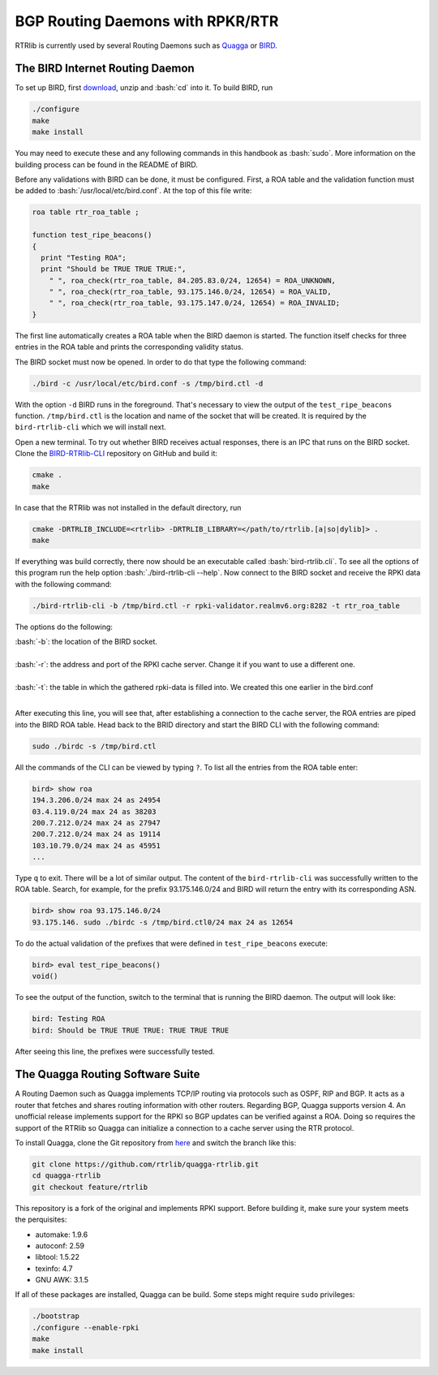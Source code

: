 BGP Routing Daemons with RPKR/RTR
=================================

RTRlib is currently used by several Routing Daemons such as `Quagga <http://www.nongnu.org/quagga/>`_ or `BIRD <http://bird.network.cz/>`_.

The BIRD Internet Routing Daemon
--------------------------------

.. role:: bash(code)
  :language: bash

To set up BIRD, first `download <http://bird.network.cz/?download>`_, unzip and :bash:`cd` into it. To build BIRD, run

.. code-block:: bash

  ./configure
  make
  make install

You may need to execute these and any following commands in this handbook as :bash:`sudo`. More information on the building process can be found in the README of BIRD.
  
Before any validations with BIRD can be done, it must be configured. First, a ROA table and the validation function must be added to :bash:`/usr/local/etc/bird.conf`.
At the top of this file write:

.. code-block:: bash

  roa table rtr_roa_table ;

  function test_ripe_beacons()
  {
    print "Testing ROA";
    print "Should be TRUE TRUE TRUE:",
      " ", roa_check(rtr_roa_table, 84.205.83.0/24, 12654) = ROA_UNKNOWN,
      " ", roa_check(rtr_roa_table, 93.175.146.0/24, 12654) = ROA_VALID,
      " ", roa_check(rtr_roa_table, 93.175.147.0/24, 12654) = ROA_INVALID;
  }

The first line automatically creates a ROA table when the BIRD daemon is started. The function itself checks for three entries in the ROA table
and prints the corresponding validity status.

The BIRD socket must now be opened. In order to do that type the following command:

.. code-block:: bash

  ./bird -c /usr/local/etc/bird.conf -s /tmp/bird.ctl -d 

With the option ``-d`` BIRD runs in the foreground. That's necessary to view the output of the ``test_ripe_beacons`` function.
``/tmp/bird.ctl`` is the location and name of the socket that will be created. It is required by the ``bird-rtrlib-cli`` which we will install next.

Open a new terminal. To try out whether BIRD receives actual responses, there is an IPC that runs on the BIRD socket.
Clone the `BIRD-RTRlib-CLI <https://github.com/rtrlib/bird-rtrlib-cli>`_ repository on GitHub and build it:

.. code-block:: bash

  cmake .
  make

In case that the RTRlib was not installed in the default directory, run

.. code-block:: bash

  cmake -DRTRLIB_INCLUDE=<rtrlib> -DRTRLIB_LIBRARY=</path/to/rtrlib.[a|so|dylib]> .
  make

If everything was build correctly, there now should be an executable called :bash:`bird-rtrlib.cli`. To see all the options of this program run the help option
:bash:`./bird-rtrlib-cli --help`.
Now connect to the BIRD socket and receive the RPKI data with the following command:

.. code-block:: bash

  ./bird-rtrlib-cli -b /tmp/bird.ctl -r rpki-validator.realmv6.org:8282 -t rtr_roa_table

The options do the following:

| :bash:`-b`: the location of the BIRD socket.
|
| :bash:`-r`: the address and port of the RPKI cache server. Change it if you want to use a different one.
|
| :bash:`-t`: the table in which the gathered rpki-data is filled into. We created this one earlier in the bird.conf
|

After executing this line, you will see that, after establishing a connection to the cache server, the ROA entries are piped into the BIRD ROA table.
Head back to the BRID directory and start the BIRD CLI with the following command:

.. code-block:: bash

   sudo ./birdc -s /tmp/bird.ctl

All the commands of the CLI can be viewed by typing ``?``. To list all the entries from the ROA table enter:

.. code-block:: bash

  bird> show roa
  194.3.206.0/24 max 24 as 24954
  03.4.119.0/24 max 24 as 38203
  200.7.212.0/24 max 24 as 27947
  200.7.212.0/24 max 24 as 19114
  103.10.79.0/24 max 24 as 45951
  ...

Type ``q`` to exit. There will be a lot of similar output. The content of the ``bird-rtrlib-cli`` was successfully written to the ROA table. Search, for example, for the prefix
93.175.146.0/24 and BIRD will return the entry with its corresponding ASN.

.. code-block:: bash

  bird> show roa 93.175.146.0/24
  93.175.146. sudo ./birdc -s /tmp/bird.ctl0/24 max 24 as 12654

To do the actual validation of the prefixes that were defined in ``test_ripe_beacons`` execute:

.. code-block:: bash

  bird> eval test_ripe_beacons()
  void()
  
To see the output of the function, switch to the terminal that is running the BIRD daemon. The output will look like:

.. code-block:: bash

  bird: Testing ROA
  bird: Should be TRUE TRUE TRUE: TRUE TRUE TRUE

After seeing this line, the prefixes were successfully tested.

The Quagga Routing Software Suite
---------------------------------

A Routing Daemon such as Quagga implements TCP/IP routing via protocols such as OSPF, RIP and BGP. It acts as a router that fetches and shares routing information
with other routers. Regarding BGP, Quagga supports version 4.
An unofficial release implements support for the RPKI so BGP updates can be verified against a ROA. Doing so requires the support of the RTRlib so Quagga can
initialize a connection to a cache server using the RTR protocol.

To install Quagga, clone the Git repository from `here <https://github.com/rtrlib/quagga-rtrlib>`_ and switch the branch like this:

.. code-block:: bash

  git clone https://github.com/rtrlib/quagga-rtrlib.git
  cd quagga-rtrlib
  git checkout feature/rtrlib
  
This repository is a fork of the original and implements RPKI support. Before building it, make sure your system meets the perquisites:

* automake:	1.9.6
* autoconf:	2.59 
* libtool:	1.5.22
* texinfo:	4.7
* GNU AWK:	3.1.5

If all of these packages are installed, Quagga can be build. Some steps might require ``sudo`` privileges:

.. code-block:: bash

  ./bootstrap
  ./configure --enable-rpki
  make
  make install

